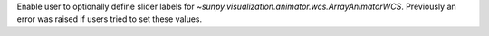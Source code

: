 Enable user to optionally define slider labels for `~sunpy.visualization.animator.wcs.ArrayAnimatorWCS`.  Previously an error was raised if users tried to set these values.
